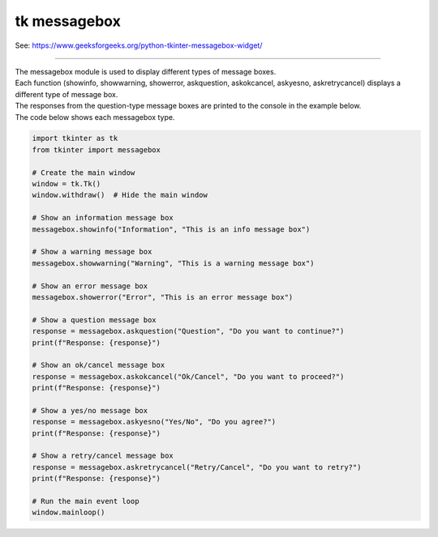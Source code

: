 ====================================================
tk messagebox
====================================================

| See: https://www.geeksforgeeks.org/python-tkinter-messagebox-widget/

----

| The messagebox module is used to display different types of message boxes.
| Each function (showinfo, showwarning, showerror, askquestion, askokcancel, askyesno, askretrycancel) displays a different type of message box.
| The responses from the question-type message boxes are printed to the console in the example below.

.. grid:: 3
   :gutter: 0
   :margin: 0
   :padding: 0

   .. grid-item-card::

      showinfo
      ^^^
      .. image:: images/messagebox_showinfo.png
        :scale: 100%

   .. grid-item-card::

      showwarning
      ^^^
      .. image:: images/messagebox_showwarning.png
        :scale: 100%

   .. grid-item-card::

      showerror
      ^^^
      .. image:: images/messagebox_showerror.png
        :scale: 100%



.. grid:: 4
   :gutter: 0
   :margin: 0
   :padding: 0

   .. grid-item-card::

      askquestion
      ^^^
      .. image:: images/button_simple.png
        :scale: 100%

   .. grid-item-card::

      askokcancel
      ^^^
      .. image:: images/messagebox_askokcancel.png
        :scale: 100%

   .. grid-item-card::

      askyesno
      ^^^
      .. image:: images/messagebox_askyesno.png
        :scale: 100%

   .. grid-item-card::

      askretrycancel
      ^^^
      .. image:: images/messagebox_askretrycancel.png
        :scale: 100%


| The code below shows each messagebox type.

.. code-block:: python

    import tkinter as tk
    from tkinter import messagebox

    # Create the main window
    window = tk.Tk()
    window.withdraw()  # Hide the main window

    # Show an information message box
    messagebox.showinfo("Information", "This is an info message box")

    # Show a warning message box
    messagebox.showwarning("Warning", "This is a warning message box")

    # Show an error message box
    messagebox.showerror("Error", "This is an error message box")

    # Show a question message box
    response = messagebox.askquestion("Question", "Do you want to continue?")
    print(f"Response: {response}")

    # Show an ok/cancel message box
    response = messagebox.askokcancel("Ok/Cancel", "Do you want to proceed?")
    print(f"Response: {response}")

    # Show a yes/no message box
    response = messagebox.askyesno("Yes/No", "Do you agree?")
    print(f"Response: {response}")

    # Show a retry/cancel message box
    response = messagebox.askretrycancel("Retry/Cancel", "Do you want to retry?")
    print(f"Response: {response}")

    # Run the main event loop
    window.mainloop()
